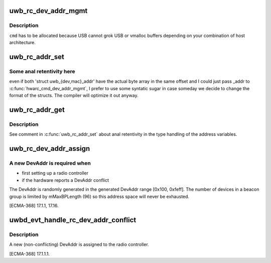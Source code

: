 .. -*- coding: utf-8; mode: rst -*-
.. src-file: drivers/uwb/address.c

.. _`uwb_rc_dev_addr_mgmt`:

uwb_rc_dev_addr_mgmt
====================

.. c:function:: int uwb_rc_dev_addr_mgmt(struct uwb_rc *rc, u8 bmOperationType, const u8 *baAddr, struct uwb_rc_evt_dev_addr_mgmt *reply)

    :param struct uwb_rc \*rc:
        *undescribed*

    :param u8 bmOperationType:
        Set/get, MAC/DEV (see WUSB1.0[8.6.2.2])

    :param const u8 \*baAddr:
        address buffer--assumed to have enough data to hold
        the address type requested.

    :param struct uwb_rc_evt_dev_addr_mgmt \*reply:
        Pointer to reply buffer (can be stack allocated)

.. _`uwb_rc_dev_addr_mgmt.description`:

Description
-----------

\ ``cmd``\  has to be allocated because USB cannot grok USB or vmalloc
buffers depending on your combination of host architecture.

.. _`uwb_rc_addr_set`:

uwb_rc_addr_set
===============

.. c:function:: int uwb_rc_addr_set(struct uwb_rc *rc, const void *_addr, enum uwb_addr_type type)

    :param struct uwb_rc \*rc:
        UWB Radio Controller

    :param const void \*_addr:
        Pointer to address to write [assumed to be either a
        'struct uwb_mac_addr \*' or a 'struct uwb_dev_addr \*'].

    :param enum uwb_addr_type type:
        Type of address to set (UWB_ADDR_DEV or UWB_ADDR_MAC).

.. _`uwb_rc_addr_set.some-anal-retentivity-here`:

Some anal retentivity here
--------------------------

even if both 'struct
uwb_{dev,mac}_addr' have the actual byte array in the same offset
and I could just pass \_addr to \ :c:func:`hwarc_cmd_dev_addr_mgmt`\ , I prefer
to use some syntatic sugar in case someday we decide to change the
format of the structs. The compiler will optimize it out anyway.

.. _`uwb_rc_addr_get`:

uwb_rc_addr_get
===============

.. c:function:: int uwb_rc_addr_get(struct uwb_rc *rc, void *_addr, enum uwb_addr_type type)

    :param struct uwb_rc \*rc:
        UWB Radio Controller

    :param void \*_addr:
        Where to write the address data [assumed to be either a
        'struct uwb_mac_addr \*' or a 'struct uwb_dev_addr \*'].

    :param enum uwb_addr_type type:
        Type of address to get (UWB_ADDR_DEV or UWB_ADDR_MAC).

.. _`uwb_rc_addr_get.description`:

Description
-----------

See comment in \ :c:func:`uwb_rc_addr_set`\  about anal retentivity in the
type handling of the address variables.

.. _`uwb_rc_dev_addr_assign`:

uwb_rc_dev_addr_assign
======================

.. c:function:: int uwb_rc_dev_addr_assign(struct uwb_rc *rc)

    assigned a generated DevAddr to a radio controller

    :param struct uwb_rc \*rc:
        the (local) radio controller device requiring a new DevAddr

.. _`uwb_rc_dev_addr_assign.a-new-devaddr-is-required-when`:

A new DevAddr is required when
------------------------------

- first setting up a radio controller
- if the hardware reports a DevAddr conflict

The DevAddr is randomly generated in the generated DevAddr range
[0x100, 0xfeff]. The number of devices in a beacon group is limited
by mMaxBPLength (96) so this address space will never be exhausted.

[ECMA-368] 17.1.1, 17.16.

.. _`uwbd_evt_handle_rc_dev_addr_conflict`:

uwbd_evt_handle_rc_dev_addr_conflict
====================================

.. c:function:: int uwbd_evt_handle_rc_dev_addr_conflict(struct uwb_event *evt)

    handle a DEV_ADDR_CONFLICT event

    :param struct uwb_event \*evt:
        the DEV_ADDR_CONFLICT notification from the radio controller

.. _`uwbd_evt_handle_rc_dev_addr_conflict.description`:

Description
-----------

A new (non-conflicting) DevAddr is assigned to the radio controller.

[ECMA-368] 17.1.1.1.

.. This file was automatic generated / don't edit.

